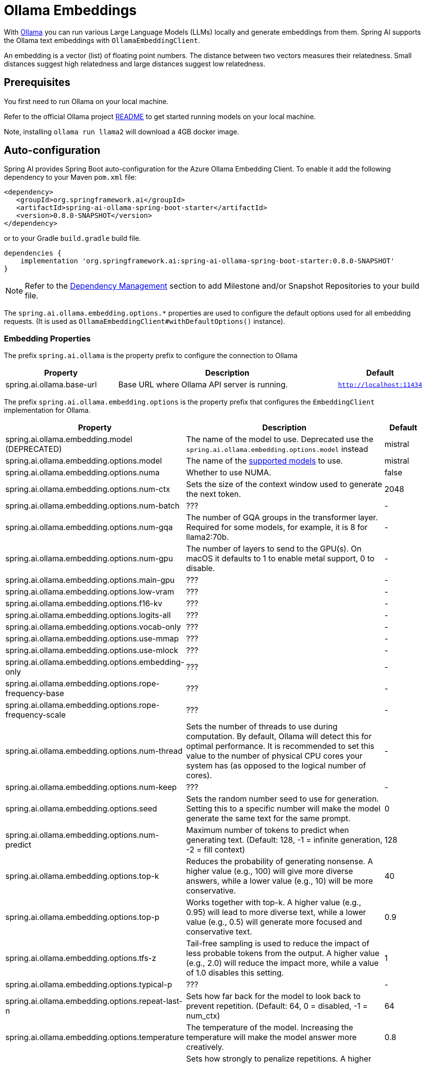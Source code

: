 = Ollama Embeddings

With https://ollama.ai/[Ollama] you can run various Large Language Models (LLMs) locally and generate embeddings from them.
Spring AI supports the Ollama text embeddings with `OllamaEmbeddingClient`.

An embedding is a vector (list) of floating point numbers.
The distance between two vectors measures their relatedness.
Small distances suggest high relatedness and large distances suggest low relatedness.

== Prerequisites

You first need to run Ollama on your local machine.

Refer to the official Ollama project link:https://github.com/jmorganca/ollama[README] to get started running models on your local machine.

Note, installing `ollama run llama2` will download a 4GB docker image.


== Auto-configuration

Spring AI provides Spring Boot auto-configuration for the Azure Ollama Embedding Client.
To enable it add the following dependency to your Maven `pom.xml` file:

[source,xml]
----
<dependency>
   <groupId>org.springframework.ai</groupId>
   <artifactId>spring-ai-ollama-spring-boot-starter</artifactId>
   <version>0.8.0-SNAPSHOT</version>
</dependency>
----

or to your Gradle `build.gradle` build file.

[source,groovy]
----
dependencies {
    implementation 'org.springframework.ai:spring-ai-ollama-spring-boot-starter:0.8.0-SNAPSHOT'
}
----

NOTE: Refer to the xref:getting-started.adoc#_dependency_management[Dependency Management] section to add Milestone and/or Snapshot Repositories to your build file.

The `spring.ai.ollama.embedding.options.*` properties are used to configure the default options used for all embedding requests.
(It is used as `OllamaEmbeddingClient#withDefaultOptions()` instance).

=== Embedding Properties

The prefix `spring.ai.ollama` is the property prefix to configure the connection to Ollama

[cols="3,6,2"]
|====
| Property | Description | Default

| spring.ai.ollama.base-url | Base URL where Ollama API server is running. | `http://localhost:11434`
|====

The prefix `spring.ai.ollama.embedding.options` is the property prefix that configures the `EmbeddingClient` implementation for Ollama.

[cols="3,5,1"]
|====
| Property | Description | Default

| spring.ai.ollama.embedding.model   (DEPRECATED)      | The name of the model to use. Deprecated use the `spring.ai.ollama.embedding.options.model` instead | mistral
| spring.ai.ollama.embedding.options.model  | The name of the https://github.com/ollama/ollama?tab=readme-ov-file#model-library[supported models] to use. | mistral
| spring.ai.ollama.embedding.options.numa              | Whether to use NUMA.                                           | false
| spring.ai.ollama.embedding.options.num-ctx           | Sets the size of the context window used to generate the next token. | 2048
| spring.ai.ollama.embedding.options.num-batch         | ???                                                             | -
| spring.ai.ollama.embedding.options.num-gqa           | The number of GQA groups in the transformer layer. Required for some models, for example, it is 8 for llama2:70b. | -
| spring.ai.ollama.embedding.options.num-gpu           | The number of layers to send to the GPU(s). On macOS it defaults to 1 to enable metal support, 0 to disable. | -
| spring.ai.ollama.embedding.options.main-gpu          | ???                                                             | -
| spring.ai.ollama.embedding.options.low-vram          | ???                                                             | -
| spring.ai.ollama.embedding.options.f16-kv            | ???                                                             | -
| spring.ai.ollama.embedding.options.logits-all        | ???                                                             | -
| spring.ai.ollama.embedding.options.vocab-only        | ???                                                             | -
| spring.ai.ollama.embedding.options.use-mmap          | ???                                                             | -
| spring.ai.ollama.embedding.options.use-mlock         | ???                                                             | -
| spring.ai.ollama.embedding.options.embedding-only    | ???                                                             | -
| spring.ai.ollama.embedding.options.rope-frequency-base | ???                                                           | -
| spring.ai.ollama.embedding.options.rope-frequency-scale | ???                                                          | -
| spring.ai.ollama.embedding.options.num-thread        | Sets the number of threads to use during computation. By default, Ollama will detect this for optimal performance. It is recommended to set this value to the number of physical CPU cores your system has (as opposed to the logical number of cores). | -
| spring.ai.ollama.embedding.options.num-keep          | ???                                                             | -
| spring.ai.ollama.embedding.options.seed              | Sets the random number seed to use for generation. Setting this to a specific number will make the model generate the same text for the same prompt.  | 0
| spring.ai.ollama.embedding.options.num-predict       | Maximum number of tokens to predict when generating text. (Default: 128, -1 = infinite generation, -2 = fill context) | 128
| spring.ai.ollama.embedding.options.top-k             | Reduces the probability of generating nonsense. A higher value (e.g., 100) will give more diverse answers, while a lower value (e.g., 10) will be more conservative.  | 40
| spring.ai.ollama.embedding.options.top-p             | Works together with top-k. A higher value (e.g., 0.95) will lead to more diverse text, while a lower value (e.g., 0.5) will generate more focused and conservative text.  | 0.9
| spring.ai.ollama.embedding.options.tfs-z             | Tail-free sampling is used to reduce the impact of less probable tokens from the output. A higher value (e.g., 2.0) will reduce the impact more, while a value of 1.0 disables this setting. | 1
| spring.ai.ollama.embedding.options.typical-p         | ???                                                             | -
| spring.ai.ollama.embedding.options.repeat-last-n      | Sets how far back for the model to look back to prevent repetition. (Default: 64, 0 = disabled, -1 = num_ctx) | 64
| spring.ai.ollama.embedding.options.temperature       | The temperature of the model. Increasing the temperature will make the model answer more creatively. | 0.8
| spring.ai.ollama.embedding.options.repeat-penalty    | Sets how strongly to penalize repetitions. A higher value (e.g., 1.5) will penalize repetitions more strongly, while a lower value (e.g., 0.9) will be more lenient. | 1.1
| spring.ai.ollama.embedding.options.presence-penalty  | ???                                                             | -
| spring.ai.ollama.embedding.options.frequency-penalty | ???                                                             | -
| spring.ai.ollama.embedding.options.mirostat          | Enable Mirostat sampling for controlling perplexity. (default: 0, 0 = disabled, 1 = Mirostat, 2 = Mirostat 2.0) | 0
| spring.ai.ollama.embedding.options.mirostat-tau      | Influences how quickly the algorithm responds to feedback from the generated text. A lower learning rate will result in slower adjustments, while a higher learning rate will make the algorithm more responsive. | 0.1
| spring.ai.ollama.embedding.options.mirostat-eta      | Controls the balance between coherence and diversity of the output. A lower value will result in more focused and coherent text. | 5.0
| spring.ai.ollama.embedding.options.penalize-newline  | ???                                                             | -
| spring.ai.ollama.embedding.options.stop              | Sets the stop sequences to use. When this pattern is encountered the LLM will stop generating text and return. Multiple stop patterns may be set by specifying multiple separate stop parameters in a modelfile. | -
|====

NOTE: The `spring.ai.ollama.embedding.options.*` properties are based on the https://github.com/jmorganca/ollama/blob/main/docs/modelfile.md#valid-parameters-and-values[Ollama Valid Parameters and Values] and https://github.com/jmorganca/ollama/blob/main/api/types.go[Ollama Types]

TIP: All properties prefixed with `spring.ai.ollama.embedding.options` can be overridden at runtime by adding a request specific <<embedding-options>> to the `EmbeddingRequest` call.

=== Embedding Options [[embedding-options]]

The https://github.com/spring-projects/spring-ai/blob/main/models/spring-ai-ollama/src/main/java/org/springframework/ai/ollama/api/OllamaOptions.java[OllamaOptions.java] provides the Ollama configurations, such as the model to use, the low level GPU and CPU tunning, etc.

The default options can be configured using the `spring.ai.ollama.embedding.options` properties as well.

At start-time use the `OllamaEmbeddingClient#withDefaultOptions()` to configure the  default options used for all embedding requests.
At run-time you can override the default options, using a `OllamaOptions` instance as part of your `EmbeddingRequest`.

For example to override the default model name for a specific request:

[source,java]
----
EmbeddingResponse embeddingResponse = embeddingClient.call(
    new EmbeddingRequest(List.of("Hello World", "World is big and salvation is near"),
        OllamaOptions.create()
            .withModel("Different-Embedding-Model-Deployment-Name"));
----

=== Sample Controller (Auto-configuration)

This will create a `EmbeddingClient` implementation that you can inject into your class.
Here is an example of a simple `@Controller` class that uses the `EmbeddingClient` implementation.

[source,java]
----
@RestController
public class EmbeddingController {

    private final EmbeddingClient embeddingClient;

    @Autowired
    public EmbeddingController(EmbeddingClient embeddingClient) {
        this.embeddingClient = embeddingClient;
    }

    @GetMapping("/ai/embedding")
    public Map embed(@RequestParam(value = "message", defaultValue = "Tell me a joke") String message) {
        EmbeddingResponse embeddingResponse = this.embeddingClient.embedForResponse(List.of(message));
        return Map.of("embedding", embeddingResponse);
    }
}
----

== Manual Configuration

If you are not using Spring Boot, you can manually configure the `OllamaEmbeddingClient`.
For this add the spring-ai-ollama dependency to your project’s Maven pom.xml file:

[source,xml]
----
<dependency>
    <groupId>org.springframework.ai</groupId>
    <artifactId>spring-ai-ollama</artifactId>
    <version>0.8.0-SNAPSHOT</version>
</dependency>
----

or to your Gradle `build.gradle` build file.

[source,groovy]
----
dependencies {
    implementation 'org.springframework.ai:spring-ai-ollama:0.8.0-SNAPSHOT'
}
----

NOTE: The `spring-ai-ollama` dependency provides access also to the `OllamaChatClient`.
For more information about the `OllamaChatClient` refer to the link:../clients/ollama-chat.html[Ollama Chat Client] section.

Next, create an `OllamaEmbeddingClient` instance and use it to compute the similarity between two input texts:

[source,java]
----
var ollamaApi = new OllamaApi();

var embeddingClient = new OllamaEmbeddingClient(ollamaApi)
    .withDefaultOptions(OllamaOptions.create()
			.withModel(OllamaOptions.DEFAULT_MODEL)
            .toMap());

EmbeddingResponse embeddingResponse = embeddingClient
	.embedForResponse(List.of("Hello World", "World is big and salvation is near"));
----

The `OllamaOptions` provides the configuration information for all embedding requests.
